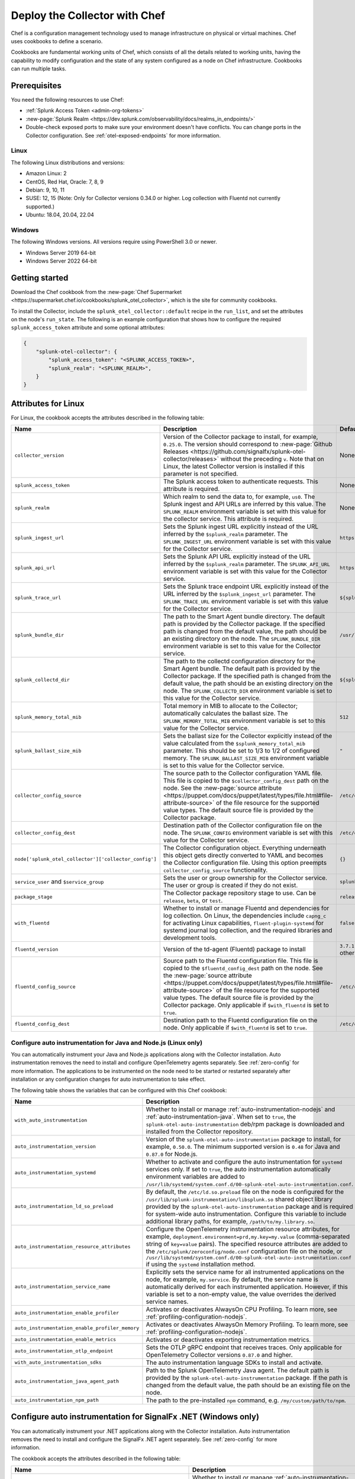 .. _deployments-chef:

********************************************************
Deploy the Collector with Chef
********************************************************

.. meta::
      :description: Use Chef to install and configure the OpenTelemetry Collector to collect metrics, traces, and logs from Linux and Windows machines and send data to Splunk Observability Cloud.

Chef is a configuration management technology used to manage infrastructure on physical or virtual machines. Chef uses cookbooks to define a scenario. 

Cookbooks are fundamental working units of Chef, which consists of all the details related to working units, having the capability to modify configuration and the state of any system configured as a node on Chef infrastructure. Cookbooks can run multiple tasks.

Prerequisites
=========================

You need the following resources to use Chef:

* :ref:`Splunk Access Token <admin-org-tokens>`
* :new-page:`Splunk Realm <https://dev.splunk.com/observability/docs/realms_in_endpoints/>`
* Double-check exposed ports to make sure your environment doesn't have conflicts. You can change ports in the Collector configuration. See :ref:`otel-exposed-endpoints` for more information.

Linux
------------------------

The following Linux distributions and versions:

* Amazon Linux: 2
* CentOS, Red Hat, Oracle: 7, 8, 9
* Debian: 9, 10, 11
* SUSE: 12, 15 (Note: Only for Collector versions 0.34.0 or higher. Log collection with Fluentd not currently supported.)
* Ubuntu: 18.04, 20.04, 22.04

Windows
---------------------

The following Windows versions. All versions require using PowerShell 3.0 or newer.

* Windows Server 2019 64-bit
* Windows Server 2022 64-bit

Getting started
========================

Download the Chef cookbook from the :new-page:`Chef Supermarket <https://supermarket.chef.io/cookbooks/splunk_otel_collector>`, which is the site for community cookbooks. 

To install the Collector, include the ``splunk_otel_collector::default`` recipe in the ``run_list``, and set the attributes on the node's ``run_state``. The following is an example configuration that shows how to configure the required ``splunk_access_token`` attribute and some optional attributes:

.. code-block:: yaml


    {
        "splunk-otel-collector": {
            "splunk_access_token": "<SPLUNK_ACCESS_TOKEN>",
            "splunk_realm": "<SPLUNK_REALM>",
        }
    }

Attributes for Linux
===========================

For Linux, the cookbook accepts the attributes described in the following table:

.. list-table:: 
   :widths: 25 45 30
   :header-rows: 1

   * - Name
     - Description
     - Default value
   * - ``collector_version``
     - Version of the Collector package to install, for example, ``0.25.0``. The version should correspond to :new-page:`Github Releases <https://github.com/signalfx/splunk-otel-collector/releases>` without the preceding ``v``. Note that on Linux, the latest Collector version is installed if this parameter is not specified.
     - None
   * - ``splunk_access_token``
     - The Splunk access token to authenticate requests. This attribute is required.
     - None
   * - ``splunk_realm``
     - Which realm to send the data to, for example, ``us0``. The Splunk ingest and API URLs are inferred by this value. The ``SPLUNK_REALM`` environment variable is set with this value for the collector service. This attribute is required.
     - None
   * - ``splunk_ingest_url``
     - Sets the Splunk ingest URL explicitly instead of the URL inferred by the ``$splunk_realm`` parameter. The ``SPLUNK_INGEST_URL`` environment variable is set with this value for the Collector service.
     - ``https://ingest.${splunk_realm}.signalfx.com``
   * - ``splunk_api_url``
     - Sets the Splunk API URL explicitly instead of the URL inferred by the ``$splunk_realm`` parameter. The ``SPLUNK_API_URL`` environment variable is set with this value for the Collector service.
     - ``https://api.${splunk_realm}.signalfx.com``
   * - ``splunk_trace_url``
     - Sets the Splunk trace endpoint URL explicitly instead of the URL inferred by the ``$splunk_ingest_url`` parameter. The ``SPLUNK_TRACE_URL`` environment variable is set with this value for the Collector service.
     - ``${splunk_ingest_url}/v2/trace``
   * - ``splunk_bundle_dir``
     - The path to the Smart Agent bundle directory. The default path is provided by the Collector package. If the specified path is changed from the default value, the path should be an existing directory on the node. The ``SPLUNK_BUNDLE_DIR`` environment variable is set to this value for the Collector service. 
     - ``/usr/lib/splunk-otel-collector/agent-bundle``
   * - ``splunk_collectd_dir``
     - The path to the collectd configuration directory for the Smart Agent bundle. The default path is provided by the Collector package. If the specified path is changed from the default value, the path should be an existing directory on the node. The ``SPLUNK_COLLECTD_DIR`` environment variable is set to this value for the Collector service. 
     - ``${splunk_bundle_dir}/run/collectd``
   * - ``splunk_memory_total_mib``
     - Total memory in MIB to allocate to the Collector; automatically calculates the ballast size. The ``SPLUNK_MEMORY_TOTAL_MIB`` environment variable is set to this value for the Collector service. 
     - ``512``
   * - ``splunk_ballast_size_mib``
     - Sets the ballast size for the Collector explicitly instead of the value calculated from the ``$splunk_memory_total_mib`` parameter. This should be set to 1/3 to 1/2 of configured memory. The ``SPLUNK_BALLAST_SIZE_MIB`` environment variable is set to this value for the Collector service. 
     - ``"``
   * - ``collector_config_source``
     - The source path to the Collector configuration YAML file. This file is copied to the ``$collector_config_dest`` path on the node. See the :new-page:`source attribute <https://puppet.com/docs/puppet/latest/types/file.html#file-attribute-source>` of the file resource for the supported value types. The default source file is provided by the Collector package.
     - ``/etc/otel/collector/agent_config.yaml``
   * - ``collector_config_dest``
     - Destination path of the Collector configuration file on the node. The ``SPLUNK_CONFIG`` environment variable is set with this value for the Collector service.
     - ``/etc/otel/collector/agent_config.yaml``
   * - ``node['splunk_otel_collector']['collector_config']``
     -  The Collector configuration object. Everything underneath this object gets directly converted to YAML and becomes the Collector configuration file. Using this option preempts ``collector_config_source`` functionality.
     -  ``{}``
   * - ``service_user`` and ``$service_group``
     - Sets the user or group ownership for the Collector service. The user or group is created if they do not exist.
     - ``splunk-otel-collector``
   * - ``package_stage``
     - The Collector package repository stage to use. Can be ``release``, ``beta``, or ``test``.
     - ``release``
   * - ``with_fluentd``
     - Whether to install or manage Fluentd and dependencies for log collection. On Linux, the dependencies include ``capng_c`` for activating Linux capabilities, ``fluent-plugin-systemd`` for systemd journal log collection, and the required libraries and development tools.
     - ``false``
   * - ``fluentd_version``
     -  Version of the td-agent (Fluentd) package to install 
     -  ``3.7.1`` for Debian stretch and ``4.3.1`` for all other Linux distros 
   * - ``fluentd_config_source``
     - Source path to the Fluentd configuration file. This file is copied to the ``$fluentd_config_dest`` path on the node. See the :new-page:`source attribute <https://puppet.com/docs/puppet/latest/types/file.html#file-attribute-source>` of the file resource for the supported value types. The default source file is provided by the Collector package. Only applicable if ``$with_fluentd`` is set to ``true``.
     - ``/etc/otel/collector/fluentd/fluent.conf``
   * - ``fluentd_config_dest``
     - Destination path to the Fluentd configuration file on the node. Only applicable if ``$with_fluentd`` is set to ``true``.
     - ``/etc/otel/collector/fluentd/fluent.conf``

.. _chef-zero-config:

Configure auto instrumentation for Java and Node.js (Linux only)
------------------------------------------------------------------

You can automatically instrument your Java and Node.js applications along with the Collector installation. Auto instrumentation removes the need to install and configure OpenTelemetry agents separately. See :ref:`zero-config` for more information.  The applications to be instrumented on the node need to be started or restarted separately after installation or any configuration changes for auto instrumentation to take effect.

The following table shows the variables that can be configured with this Chef cookbook:

.. list-table::
   :widths: 20 50 30
   :header-rows: 1

   * - Name
     - Description
     - Default value
   * - ``with_auto_instrumentation``
     - Whether to install or manage :ref:`auto-instrumentation-nodejs` and :ref:`auto-instrumentation-java`. When set to ``true``, the ``splunk-otel-auto-instrumentation`` deb/rpm package is downloaded and installed from the Collector repository.
     - ``false``
   * - ``auto_instrumentation_version``
     - Version of the ``splunk-otel-auto-instrumentation`` package to install, for example, ``0.50.0``. The minimum supported version is ``0.48`` for Java and ``0.87.0`` for Node.js.
     - ``latest``
   * - ``auto_instrumentation_systemd``
     - Whether to activate and configure the auto instrumentation for ``systemd`` services only. If set to ``true``, the auto instrumentation automatically environment variables are added to ``/usr/lib/systemd/system.conf.d/00-splunk-otel-auto-instrumentation.conf``.
     - ``false``
   * - ``auto_instrumentation_ld_so_preload``
     - By default, the ``/etc/ld.so.preload`` file on the node is configured for the ``/usr/lib/splunk-instrumentation/libsplunk.so`` shared object library provided by the ``splunk-otel-auto-instrumentation`` package and is required for system-wide auto instrumentation. Configure this variable to include additional library paths, for example, ``/path/to/my.library.so``.
     - ``''``
   * - ``auto_instrumentation_resource_attributes``
     - Configure the OpenTelemetry instrumentation resource attributes, for example, ``deployment.environment=prd,my.key=my.value`` (comma-separated string of ``key=value`` pairs). The specified resource attributes are added to the ``/etc/splunk/zeroconfig/node.conf`` configuration file on the node, or ``/usr/lib/systemd/system.conf.d/00-splunk-otel-auto-instrumentation.conf`` if using the ``systemd`` installation method.
     - ``''``
   * - ``auto_instrumentation_service_name``
     - Explicitly sets the service name for all instrumented applications on the node, for example, ``my.service``. By default, the service name is automatically derived for each instrumented application. However, if this variable is set to a non-empty value, the value overrides the derived service names.
     - ``''``
   * - ``auto_instrumentation_enable_profiler``
     - Activates or deactivates AlwaysOn CPU Profiling. To learn more, see :ref:`profiling-configuration-nodejs`.
     - ``false``
   * - ``auto_instrumentation_enable_profiler_memory``
     - Activates or deactivates AlwaysOn Memory Profiling. To learn more, see :ref:`profiling-configuration-nodejs`.
     - ``false``
   * - ``auto_instrumentation_enable_metrics``
     - Activates or deactivates exporting instrumentation metrics.
     - ``false``
   * - ``auto_instrumentation_otlp_endpoint``
     - Sets the OTLP gRPC endpoint that receives traces. Only applicable for OpenTelemetry Collector versions ``0.87.0`` and higher.
     - ``http://127.0.0.1:4317``
   * - ``with_auto_instrumentation_sdks``
     - The auto instrumentation language SDKs to install and activate.
     - ``%w(java nodejs)``
   * - ``auto_instrumentation_java_agent_path``
     - Path to the Splunk OpenTelemetry Java agent. The default path is provided by the ``splunk-otel-auto-instrumentation`` package. If the path is changed from the default value, the path should be an existing file on the node.
     - ``/usr/lib/splunk-instrumentation/splunk-otel-javaagent.jar``
   * - ``auto_instrumentation_npm_path``
     - The path to the pre-installed ``npm`` command, e.g. ``/my/custom/path/to/npm``.
     - ``npm``

Configure auto instrumentation for SignalFx .NET (Windows only)
=================================================================

You can automatically instrument your .NET applications along with the Collector installation. Auto instrumentation removes the need to install and configure the SignalFx .NET agent separately. See :ref:`zero-config` for more information. 

The cookbook accepts the attributes described in the following table:

.. list-table:: 
   :widths: 20 50 30
   :header-rows: 1

   * - Name
     - Description
     - Default value
   * - ``with_signalfx_dotnet_instrumentation``
     - Whether to install or manage :ref:`auto-instrumentation-dotnet`. When set to ``true``, the ``signalfx-dotnet-tracing`` MSI package will be downloaded and installed, and the Windows registry will be updated based on other configuration options.
     - ``false``
   * - ``signalfx_dotnet_auto_instrumentation_version``
     - Version of the ``signalfx-dotnet-tracing`` MSI package to download and install.
     - ``1.1.0``
   * - ``signalfx_dotnet_auto_instrumentation_msi_url``
     - Specify the URL to download the MSI from a custom host, for example ``https://my.host/signalfx-dotnet-tracing-1.0.0-x64.msi``. If specified, the ``signalfx_dotnet_auto_instrumentation_version`` option is ignored.
     - ``https://github.com/signalfx/signalfx-dotnet-tracing/releases/download/v{{ signalfx_dotnet_auto_instrumentation_version }}/signalfx-dotnet-tracing-{{ signalfx_dotnet_auto_instrumentation_version }}-x64.msi``
   * - ``signalfx_dotnet_auto_instrumentation_iisreset``
     - By default, the ``iisreset.exe`` command will be executed after installation/configuration in order for any changes to take effect for IIS applications. Set this option to ``false`` to skip this step if IIS is managed separately or is not applicable.
     -  ``false``
   * - ``signalfx_dotnet_auto_instrumentation_system_wide``
     - Whether to configure auto instrumentation for all .NET applications on the node. When set to ``true``, all attributes and environment variables are added to the ``HKEY_LOCAL_MACHINE\SYSTEM\CurrentControlSet\Control\Session Manager\Environment`` registry key.
     - ``false``
   * - ``signalfx_dotnet_auto_instrumentation_environment``
     - Sets the deployment environment variable that is reported to Splunk APM, for example ``production``. The value is assigned to the ``SIGNALFX_ENV`` environment variable in the Windows registry.
     - ``''``
   * - ``signalfx_dotnet_auto_instrumentation_service_name``
     - Sets the service name for the instrumented application, for example, ``my-service``. The value is assigned to the ``SIGNALFX_SERVICE_NAME`` environment variable in the Windows registry.
     - ``''``
   * - ``signalfx_dotnet_auto_instrumentation_enable_profiler``
     - Activates or deactivates AlwaysOn Profiling. The value will be assigned to the ``SIGNALFX_PROFILER_ENABLED`` environment variable in the Windows registry.
     - ``false``
   * - ``signalfx_dotnet_auto_instrumentation_enable_profiler_memory``
     - Activates or deactivates AlwaysOn Memory Profiling. The value will be assigned to the ``SIGNALFX_PROFILER_MEMORY_ENABLED`` environment variable in the Windows registry.
     - ``false``
   * - ``signalfx_dotnet_auto_instrumentation_additional_options``
     - Hash of additional options to be added to the Windows registry in addition to the options above. To learn more, see :ref:`advanced-dotnet-configuration`.
     - ``{}``
